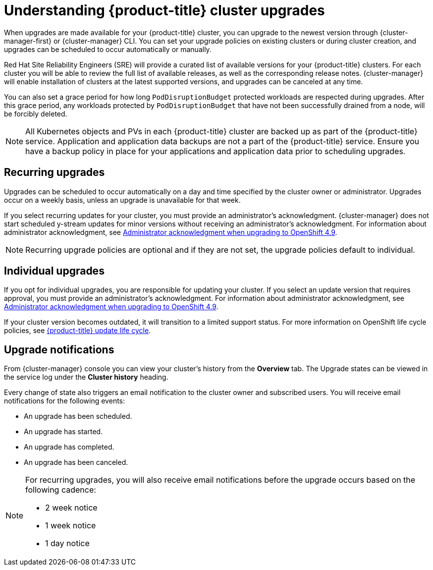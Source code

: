 
// Module included in the following assemblies:
//
// * assemblies/upgrades.adoc

:_content-type: CONCEPT
[id="upgrade_{context}"]
= Understanding {product-title} cluster upgrades


When upgrades are made available for your {product-title} cluster, you can upgrade to the newest version through {cluster-manager-first} or {cluster-manager} CLI. You can set your upgrade policies on existing clusters or during cluster creation, and upgrades can be scheduled to occur automatically or manually.

Red Hat Site Reliability Engineers (SRE) will provide a curated list of available versions for your {product-title} clusters. For each cluster you will be able to review the full list of available releases, as well as the corresponding release notes. {cluster-manager} will enable installation of clusters at the latest supported versions, and upgrades can be canceled at any time.

You can also set a grace period for how long `PodDisruptionBudget` protected workloads are respected during upgrades. After this grace period, any workloads protected by  `PodDisruptionBudget` that have not been successfully drained from a node, will be forcibly deleted.

[NOTE]
====
All Kubernetes objects and PVs in each {product-title} cluster are backed up as part of the {product-title} service. Application and application data backups are not a part of the {product-title} service. Ensure you have a backup policy in place for your applications and application data prior to scheduling upgrades.
====

[id="upgrade-automatic_{context}"]
== Recurring upgrades

Upgrades can be scheduled to occur automatically on a day and time specified by the cluster owner or administrator. Upgrades occur on a weekly basis, unless an upgrade is unavailable for that week.

If you select recurring updates for your cluster, you must provide an administrator’s acknowledgment. {cluster-manager} does not start scheduled y-stream updates for minor versions without receiving an administrator’s acknowledgment. For information about administrator acknowledgment, see link:https://docs.openshift.com/dedicated/upgrading/osd-upgrading-cluster-prepare.html#upgrade-49-acknowledgement_osd-updating-cluster-prepare[Administrator acknowledgment when upgrading to OpenShift 4.9].

[NOTE]
====
Recurring upgrade policies are optional and if they are not set, the upgrade policies default to individual.
====

[id="upgrade-manual_upgrades_{context}"]
== Individual upgrades

If you opt for individual upgrades, you are responsible for updating your cluster. If you select an update version that requires approval, you must provide an administrator’s acknowledgment. For information about administrator acknowledgment, see xref:./../upgrading/osd-upgrading-cluster-prepare.adoc#upgrade-49-acknowledgement_osd-updating-cluster-prepare[Administrator acknowledgment when upgrading to OpenShift 4.9].

If your cluster version becomes outdated, it will transition to a limited support status. For more information on OpenShift life cycle policies, see xref:../osd_architecture/osd_policy/osd-life-cycle.adoc#osd-life-cycle[{product-title} update life cycle].

[id="upgrade-notifications_{context}"]
== Upgrade notifications

From {cluster-manager} console you can view your cluster's history from the *Overview* tab. The Upgrade states can be viewed in the service log under the *Cluster history* heading.

Every change of state also triggers an email notification to the cluster owner and subscribed users. You will receive email notifications for the following events:

* An upgrade has been scheduled.
* An upgrade has started.
* An upgrade has completed.
* An upgrade has been canceled.

[NOTE]
====
For recurring upgrades, you will also receive email notifications before the upgrade occurs based on the following cadence:

* 2 week notice
* 1 week notice
* 1 day notice
====
